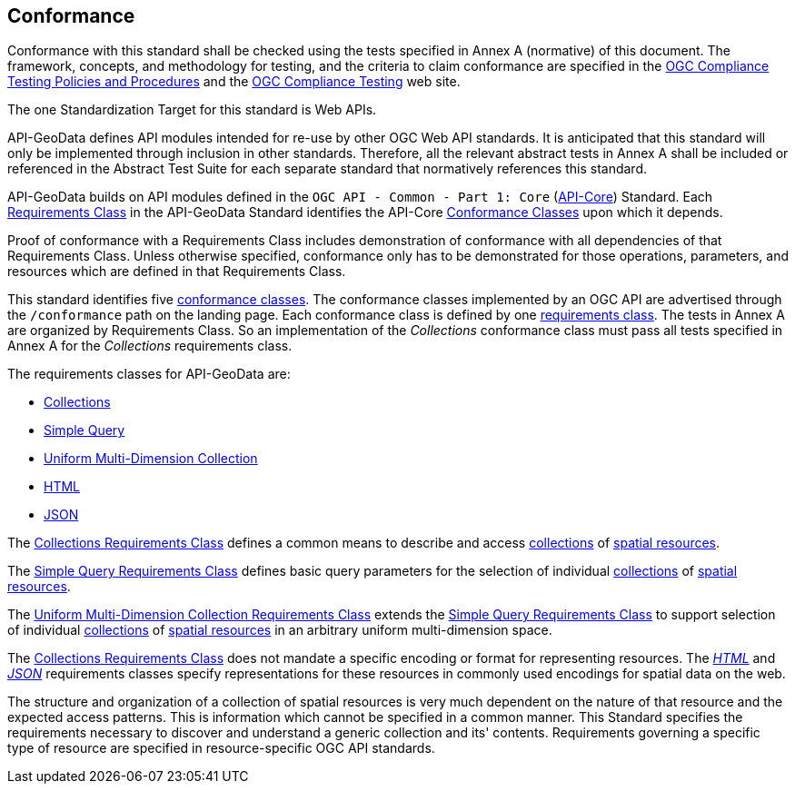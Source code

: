 == Conformance

Conformance with this standard shall be checked using the tests specified in Annex A (normative) of this document. The framework, concepts, and methodology for testing, and the criteria to claim conformance are specified in the <<citepp,OGC Compliance Testing Policies and Procedures>> and the https://www.ogc.org/compliance/[OGC Compliance Testing] web site.

The one Standardization Target for this standard is Web APIs.

API-GeoData defines API modules intended for re-use by other OGC Web API standards. It is anticipated that this standard will only be implemented through inclusion in other standards. Therefore, all the relevant abstract tests in Annex A shall be included or referenced in the Abstract Test Suite for each separate standard that normatively references this standard.

API-GeoData builds on API modules defined in the `OGC API - Common - Part 1: Core` (<<apicore,API-Core>>) Standard. Each <<requirements-class-definition,Requirements Class>> in the API-GeoData Standard identifies the API-Core <<ctc-definition,Conformance Classes>> upon which it depends. 

Proof of conformance with a Requirements Class includes demonstration of conformance with all dependencies of that Requirements Class. Unless otherwise specified, conformance only has to be demonstrated for those operations, parameters, and resources which are defined in that Requirements Class.  

This standard identifies five <<ctc-definition,conformance classes>>. The conformance classes implemented by an OGC API are advertised through the `/conformance` path on the landing page. Each conformance class is defined by one <<requirements-class-definition,requirements class>>. The tests in Annex A are organized by Requirements Class. So an implementation of the _Collections_ conformance class must pass all tests specified in Annex A for the _Collections_ requirements class.

The requirements classes for API-GeoData are:

* <<rc_collections-section,Collections>>
* <<rc-simple-query-section,Simple Query>>
* <<rc-umd-collection-section,Uniform Multi-Dimension Collection>>
* <<rc_html-section,HTML>>
* <<rc_json-section,JSON>>

The <<rc_collections-section,Collections Requirements Class>> defines a common means to describe and access <<collection-definition,collections>> of <<spatial-resource-definition,spatial resources>>.

The <<rc-simple-query-section,Simple Query Requirements Class>> defines basic query parameters for the selection of individual <<collection-definition,collections>> of <<spatial-resource-definition,spatial resources>>.

The <<rc-umd-collection-section,Uniform Multi-Dimension Collection Requirements Class>> extends the <<rc-simple-query-section,Simple Query Requirements Class>> to support selection of individual <<collection-definition,collections>> of <<spatial-resource-definition,spatial resources>> in an arbitrary uniform multi-dimension space.

The <<rc_collections-section,Collections Requirements Class>> does not mandate a specific encoding or format for representing resources. The <<rc_html-section,_HTML_>> and <<rc_json-section,_JSON_>> requirements classes specify representations for these resources in commonly used encodings for spatial data on the web.

The structure and organization of a collection of spatial resources is very much dependent on the nature of that resource and the expected access patterns. This is information which cannot be specified in a common manner. This Standard specifies the requirements necessary to discover and understand a generic collection and its' contents. Requirements governing a specific type of resource are specified in resource-specific OGC API standards.



